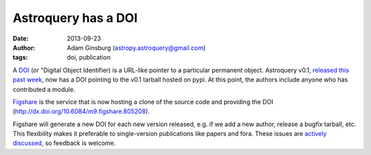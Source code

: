 Astroquery has a DOI
====================
:date: 2013-09-23
:author: Adam Ginsburg (astropy.astroquery@gmail.com)
:tags: doi, publication

A `DOI`_ (or "Digital Object Identifier) is a URL-like pointer to a particular
permanent object.  Astroquery v0.1, `released this past week`_, now has a DOI
pointing to the v0.1 tarball hosted on pypi.  At this point, the authors include
anyone who has contributed a module.

`Figshare`_ is the service that is now hosting a clone of the source code and
providing the DOI (http://dx.doi.org/10.6084/m9.figshare.805208).

Figshare will generate a new DOI for each new version released, e.g. if we add
a new author, release a bugfix tarball, etc.  This flexibility makes it
preferable to single-version publications like papers and fora.  These issues
are `actively`_ `discussed`_, so feedback is welcome.


.. _DOI: http://en.wikipedia.org/wiki/Digital_object_identifier
.. _released this past week: beta-release.html
.. _figshare: http://figshare.com/articles/Astroquery_v0_1/805208
.. _actively: https://twitter.com/aagie/status/340219539423907841
.. _discussed: http://carlboettiger.info/2013/06/03/DOI-citable.html

